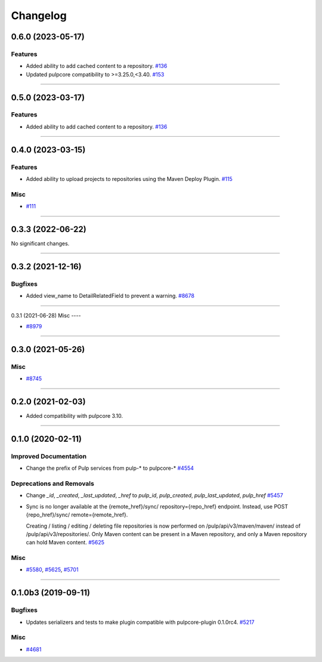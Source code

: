 =========
Changelog
=========

..
    You should *NOT* be adding new change log entries to this file, this
    file is managed by towncrier. You *may* edit previous change logs to
    fix problems like typo corrections or such.
    To add a new change log entry, please see
    https://docs.pulpproject.org/en/3.0/nightly/contributing/git.html#changelog-update

    WARNING: Don't drop the next directive!

.. towncrier release notes start

0.6.0 (2023-05-17)
==================

Features
--------

- Added ability to add cached content to a repository.
  `#136 <https://pulp.plan.io/issues/136>`_
- Updated pulpcore compatibility to >=3.25.0,<3.40.
  `#153 <https://pulp.plan.io/issues/153>`_


----


0.5.0 (2023-03-17)
==================

Features
--------

- Added ability to add cached content to a repository.
  `#136 <https://pulp.plan.io/issues/136>`_


----


0.4.0 (2023-03-15)
==================

Features
--------

- Added ability to upload projects to repositories using the Maven Deploy Plugin.
  `#115 <https://pulp.plan.io/issues/115>`_


Misc
----

- `#111 <https://pulp.plan.io/issues/111>`_


----


0.3.3 (2022-06-22)
==================

No significant changes.


----


0.3.2 (2021-12-16)
==================

Bugfixes
--------

- Added view_name to DetailRelatedField to prevent a warning.
  `#8678 <https://pulp.plan.io/issues/8678>`_


----


0.3.1 (2021-06-28)
Misc
----

- `#8979 <https://pulp.plan.io/issues/8979>`_


----


0.3.0 (2021-05-26)
==================

Misc
----

- `#8745 <https://pulp.plan.io/issues/8745>`_


----


0.2.0 (2021-02-03)
==================

- Added compatibility with pulpcore 3.10.


----


0.1.0 (2020-02-11)
==================


Improved Documentation
----------------------

- Change the prefix of Pulp services from pulp-* to pulpcore-*
  `#4554 <https://pulp.plan.io/issues/4554>`_


Deprecations and Removals
-------------------------

- Change `_id`, `_created`, `_last_updated`, `_href` to `pulp_id`, `pulp_created`, `pulp_last_updated`, `pulp_href`
  `#5457 <https://pulp.plan.io/issues/5457>`_
- Sync is no longer available at the {remote_href}/sync/ repository={repo_href} endpoint. Instead, use POST {repo_href}/sync/ remote={remote_href}.

  Creating / listing / editing / deleting file repositories is now performed on /pulp/api/v3/maven/maven/ instead of /pulp/api/v3/repositories/. Only Maven content can be present in a Maven repository, and only a Maven repository can hold Maven content.
  `#5625 <https://pulp.plan.io/issues/5625>`_


Misc
----

- `#5580 <https://pulp.plan.io/issues/5580>`_, `#5625 <https://pulp.plan.io/issues/5625>`_, `#5701 <https://pulp.plan.io/issues/5701>`_


----


0.1.0b3 (2019-09-11)
====================


Bugfixes
--------

- Updates serializers and tests to make plugin compatible with pulpcore-plugin 0.1.0rc4.
  `#5217 <https://pulp.plan.io/issues/5217>`_


Misc
----

- `#4681 <https://pulp.plan.io/issues/4681>`_

